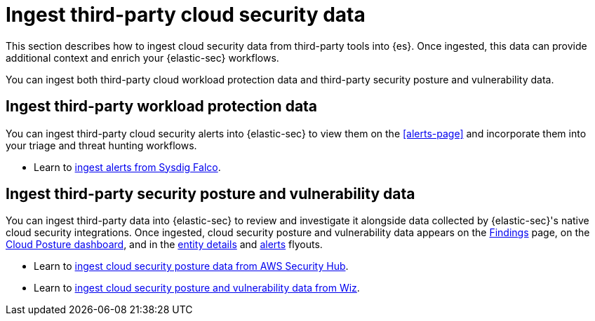 [[ingest-third-party-cloud-security-data]]
= Ingest third-party cloud security data

This section describes how to ingest cloud security data from third-party tools into {es}. Once ingested, this data can provide additional context and enrich your {elastic-sec} workflows.

You can ingest both third-party cloud workload protection data and third-party security posture and vulnerability data. 

[discrete]
== Ingest third-party workload protection data

You can ingest third-party cloud security alerts into {elastic-sec} to view them on the <<alerts-page>> and incorporate them into your triage and threat hunting workflows.

* Learn to <<ingest-falco, ingest alerts from Sysdig Falco>>.

[discrete]
== Ingest third-party security posture and vulnerability data

You can ingest third-party data into {elastic-sec} to review and investigate it alongside data collected by {elastic-sec}'s native cloud security integrations. Once ingested, cloud security posture and vulnerability data appears on the <<cspm-findings-page,Findings>> page, on the <<cspm-posture-dashboard, Cloud Posture dashboard>>, and in the <<entity-details-flyout, entity details>> and <<insights-section, alerts>> flyouts.

* Learn to <<ingest-aws-securityhub-data, ingest cloud security posture data from AWS Security Hub>>.

* Learn to <<ingest-wiz-data, ingest cloud security posture and vulnerability data from Wiz>>.
